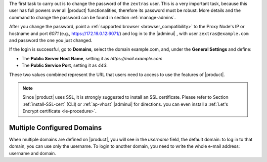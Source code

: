 
The first task to carry out is to change the password of the
``zextras`` user. This is a very important task, because this user has
full powers over all |product| functionalities, therefore its password
must be robust. More details and the command to change the password
can be found in section :ref:`manage-admins`.

After you change the password, point a :ref:`supported browser
<browser_compatibility>` to the Proxy Node's IP or hostname and port
*6071* (e.g., https://172.16.0.12:6071/) and log in to the |adminui| ,
with user ``zextras@example.com`` and password the one you just
changed.

If the login is successful, go to **Domains**, select the domain
example.com, and, under the **General Settings** and define:

* The **Public Server Host Name**, setting it as
  *https://mail.example.com*

* The **Public Service Port**, setting it as *443*.

These two values combined represent the URL that users need
to access to use the features of |product|.

.. note:: Since |product| uses SSL, it is strongly suggested to
   install an SSL certificate. Please refer to Section
   :ref:`install-SSL-cert` (CLI) or :ref:`ap-vhost` |adminui| for
   directions. you can even install a :ref:`Let's Encrypt certificate
   <le-procedure>`.

.. grid:: 1 1 2 2
   :gutter: 3

   .. grid-item-card:: Web Client
      :columns: 6
      
      The web client is used for regular access to the e-mail account
      and can be used also to access other functionalities (|file|,
      |docs| if installed), as well as other client protocols such as
      IMAP or POP, and is available at
      https://mail.example.com/. In :ref:`carbonio-usage` you can
      find directions that guide you in your first steps with
      |product| and introduction to the most common tasks


   .. grid-item-card:: |adminui|
      :columns: 6

      The |adminui| is used for Administration access and is available at:
      https://mail.example.com:6071/

      Here, you can manage server, domains, accounts, and other
      configurations. Please refer to section :ref:`adminpanel` for
      more information.


Multiple Configured Domains
===========================

When multiple domains are defined on |product|, you will see in the
*username* field, the default domain: to log in to that domain, you
can use only the username. To login to another domain, you need to
write the whole e-mail address: username and domain.
